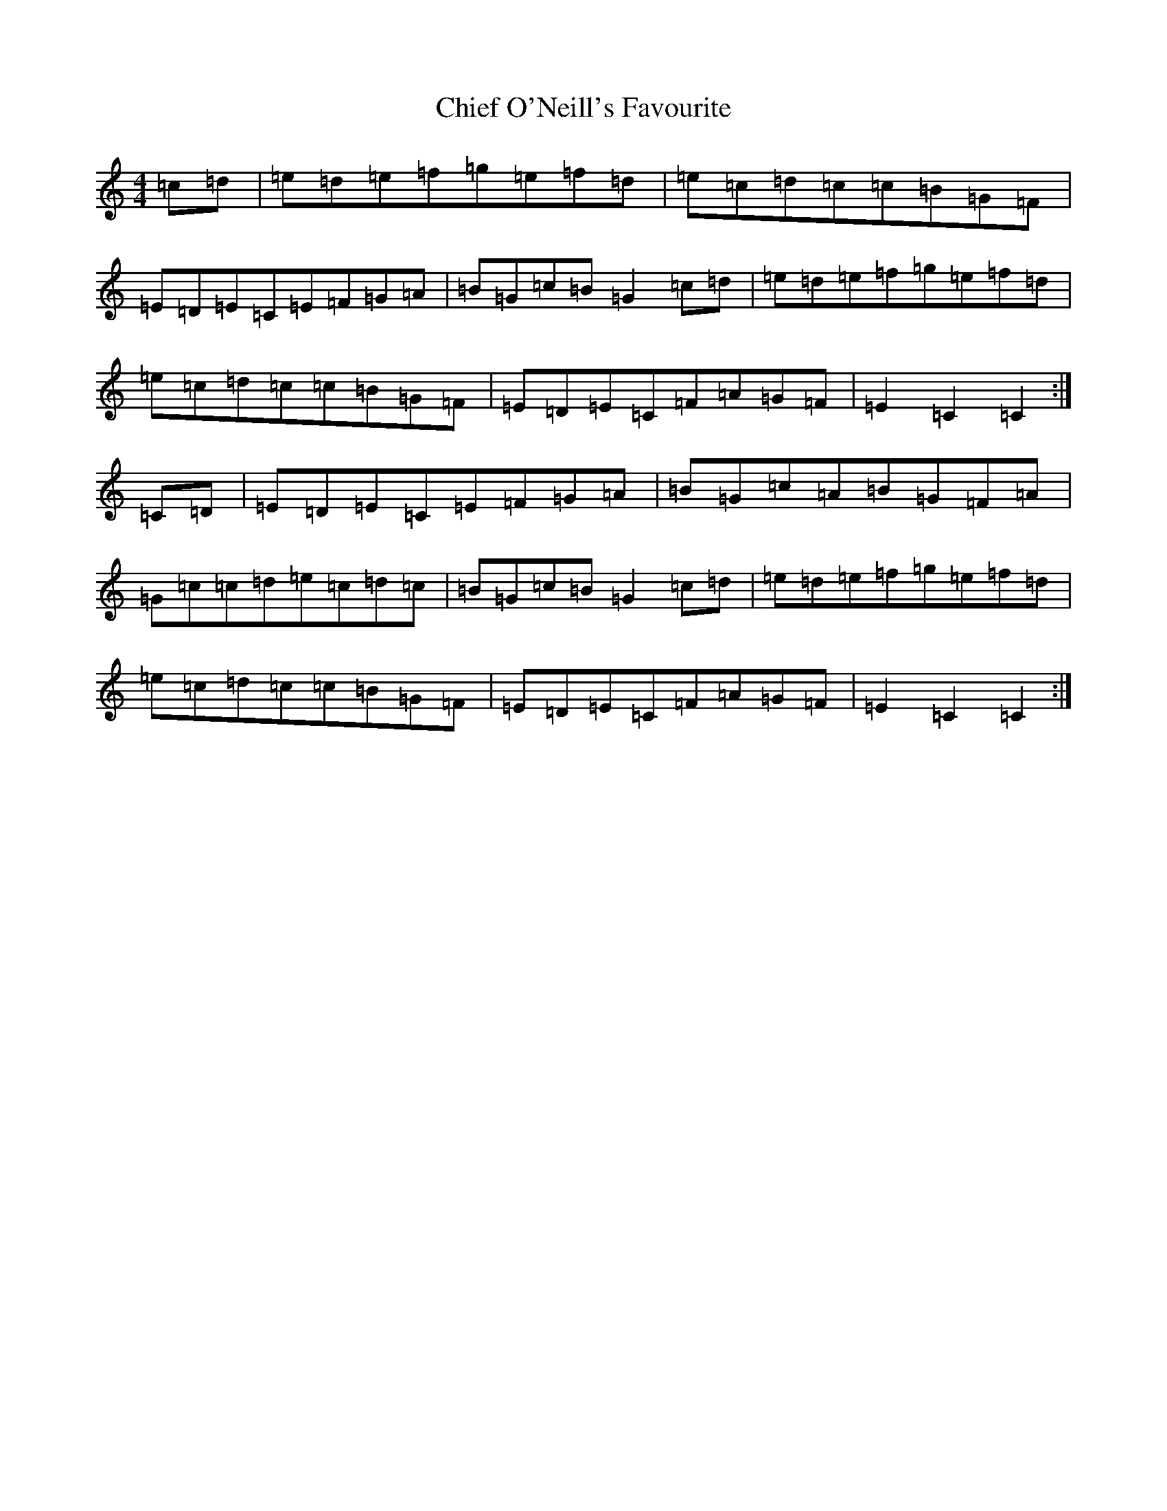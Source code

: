 X: 3616
T: Chief O'Neill's Favourite
S: https://thesession.org/tunes/13#setting24363
R: hornpipe
M:4/4
L:1/8
K: C Major
=c-=d|=e=d=e=f=g=e=f=d|=e=c=d=c=c=B=G=F|=E-=D=E-=C=E=F=G=A|=B=G=c=B=G2=c-=d|=e=d=e=f=g=e=f=d|=e=c=d=c=c=B=G=F|=E-=D=E-=C=F=A=G=F|=E2=C2=C2:|=C-=D|=E=D=E=C=E=F=G=A|=B=G=c=A=B=G=F=A|=G=c=c=d=e=c=d=c|=B=G=c=B=G2=c-=d|=e=d=e=f=g=e=f=d|=e=c=d=c=c=B=G=F|=E-=D=E-=C=F=A=G=F|=E2=C2=C2:|